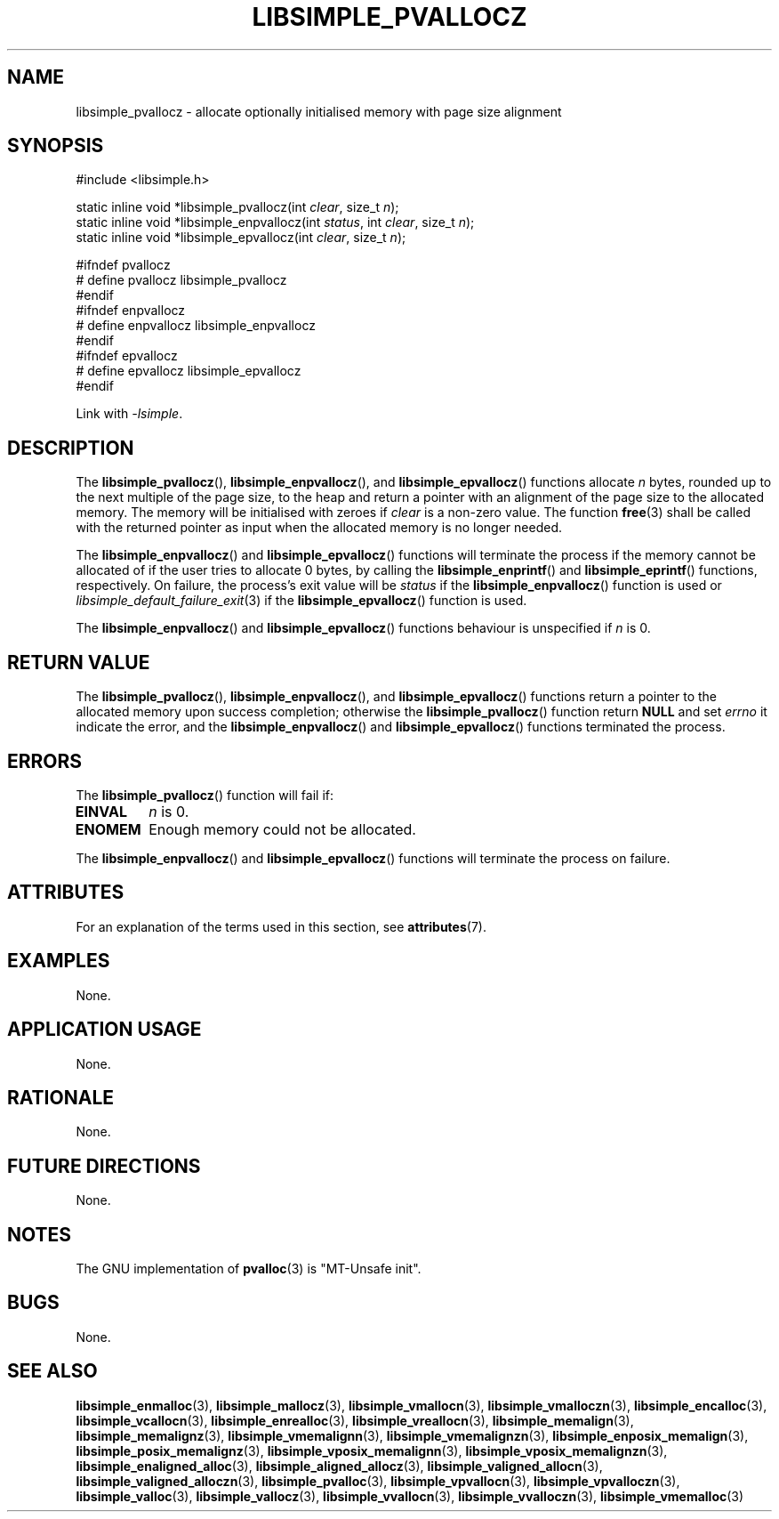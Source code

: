 .TH LIBSIMPLE_PVALLOCZ 3 2018-11-03 libsimple
.SH NAME
libsimple_pvallocz \- allocate optionally initialised memory with page size alignment
.SH SYNOPSIS
.nf
#include <libsimple.h>

static inline void *libsimple_pvallocz(int \fIclear\fP, size_t \fIn\fP);
static inline void *libsimple_enpvallocz(int \fIstatus\fP, int \fIclear\fP, size_t \fIn\fP);
static inline void *libsimple_epvallocz(int \fIclear\fP, size_t \fIn\fP);

#ifndef pvallocz
# define pvallocz libsimple_pvallocz
#endif
#ifndef enpvallocz
# define enpvallocz libsimple_enpvallocz
#endif
#ifndef epvallocz
# define epvallocz libsimple_epvallocz
#endif
.fi
.PP
Link with
.IR \-lsimple .
.SH DESCRIPTION
The
.BR libsimple_pvallocz (),
.BR libsimple_enpvallocz (),
and
.BR libsimple_epvallocz ()
functions allocate
.I n
bytes, rounded up to the next multiple of the page size,
to the heap and return a pointer with an alignment of
the page size to the allocated memory. The memory will be
initialised with zeroes if
.I clear
is a non-zero value. The function
.BR free (3)
shall be called with the returned pointer as
input when the allocated memory is no longer needed.
.PP
The
.BR libsimple_enpvallocz ()
and
.BR libsimple_epvallocz ()
functions will terminate the process if the memory
cannot be allocated of if the user tries to allocate
0 bytes, by calling the
.BR libsimple_enprintf ()
and
.BR libsimple_eprintf ()
functions, respectively.
On failure, the process's exit value will be
.I status
if the
.BR libsimple_enpvallocz ()
function is used or
.IR libsimple_default_failure_exit (3)
if the
.BR libsimple_epvallocz ()
function is used.
.PP
The
.BR libsimple_enpvallocz ()
and
.BR libsimple_epvallocz ()
functions behaviour is unspecified if
.I n
is 0.
.SH RETURN VALUE
The
.BR libsimple_pvallocz (),
.BR libsimple_enpvallocz (),
and
.BR libsimple_epvallocz ()
functions return a pointer to the allocated memory
upon success completion; otherwise the
.BR libsimple_pvallocz ()
function return
.B NULL
and set
.I errno
it indicate the error, and the
.BR libsimple_enpvallocz ()
and
.BR libsimple_epvallocz ()
functions terminated the process.
.SH ERRORS
The
.BR libsimple_pvallocz ()
function will fail if:
.TP
.B EINVAL
.I n
is 0.
.TP
.B ENOMEM
Enough memory could not be allocated.
.PP
The
.BR libsimple_enpvallocz ()
and
.BR libsimple_epvallocz ()
functions will terminate the process on failure.
.SH ATTRIBUTES
For an explanation of the terms used in this section, see
.BR attributes (7).
.TS
allbox;
lb lb lb
l l l.
Interface	Attribute	Value
T{
.BR libsimple_pvallocz (),
.br
.BR libsimple_enpvallocz (),
.br
.BR libsimple_epvallocz ()
T}	Thread safety	MT-Safe
T{
.BR libsimple_pvallocz (),
.br
.BR libsimple_enpvallocz (),
.br
.BR libsimple_epvallocz ()
T}	Async-signal safety	AS-Safe
T{
.BR libsimple_pvallocz (),
.br
.BR libsimple_enpvallocz (),
.br
.BR libsimple_epvallocz ()
T}	Async-cancel safety	AC-Safe
.TE
.SH EXAMPLES
None.
.SH APPLICATION USAGE
None.
.SH RATIONALE
None.
.SH FUTURE DIRECTIONS
None.
.SH NOTES
The GNU implementation of
.BR pvalloc (3)
is \(dqMT-Unsafe init\(dq.
.SH BUGS
None.
.SH SEE ALSO
.BR libsimple_enmalloc (3),
.BR libsimple_mallocz (3),
.BR libsimple_vmallocn (3),
.BR libsimple_vmalloczn (3),
.BR libsimple_encalloc (3),
.BR libsimple_vcallocn (3),
.BR libsimple_enrealloc (3),
.BR libsimple_vreallocn (3),
.BR libsimple_memalign (3),
.BR libsimple_memalignz (3),
.BR libsimple_vmemalignn (3),
.BR libsimple_vmemalignzn (3),
.BR libsimple_enposix_memalign (3),
.BR libsimple_posix_memalignz (3),
.BR libsimple_vposix_memalignn (3),
.BR libsimple_vposix_memalignzn (3),
.BR libsimple_enaligned_alloc (3),
.BR libsimple_aligned_allocz (3),
.BR libsimple_valigned_allocn (3),
.BR libsimple_valigned_alloczn (3),
.BR libsimple_pvalloc (3),
.BR libsimple_vpvallocn (3),
.BR libsimple_vpvalloczn (3),
.BR libsimple_valloc (3),
.BR libsimple_vallocz (3),
.BR libsimple_vvallocn (3),
.BR libsimple_vvalloczn (3),
.BR libsimple_vmemalloc (3)
